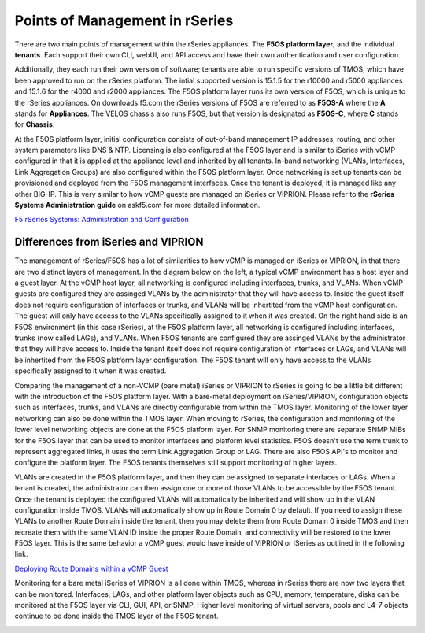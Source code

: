 ===============================
Points of Management in rSeries
===============================

There are two main points of management within the rSeries appliances: The **F5OS platform layer**, and the individual **tenants**. Each support their own CLI, webUI, and API access and have their own authentication and user configuration. 

.. image:: images/rseries_points_of_management/image1.png
  :align: center
  :scale: 80%

Additionally, they each run their own version of software; tenants are able to run specific versions of TMOS, which have been approved to run on the rSeries platform. The intial supported version is 15.1.5 for the r10000 and r5000 appliances and 15.1.6 for the r4000 and r2000 appliances. The F5OS platform layer runs its own version of F5OS, which is unique to the rSeries appliances. On downloads.f5.com the rSeries versions of F5OS are referred to as **F5OS-A** where the **A** stands for **Appliances**. The VELOS chassis also runs F5OS, but that version is designated as **F5OS-C**, where **C** stands for **Chassis**.

.. image:: images/rseries_points_of_management/image2.png
  :align: center
  :scale: 80%

At the F5OS platform layer, initial configuration consists of out-of-band management IP addresses, routing, and other system parameters like DNS & NTP. Licensing is also configured at the F5OS layer and is similar to iSeries with vCMP configured in that it is applied at the appliance level and inherited by all tenants. In-band networking (VLANs, Interfaces, Link Aggregation Groups) are also configured within the F5OS platform layer. Once networking is set up tenants can be provisioned and deployed from the F5OS management interfaces. Once the tenant is deployed, it is managed like any other BIG-IP. This is very similar to how vCMP guests are managed on iSeries or VIPRION.  Please refer to the **rSeries Systems Administration guide** on askf5.com for more detailed information.

`F5 rSeries Systems: Administration and Configuration <https://techdocs.f5.com/en-us/f5os-a-1-3-0/f5-rseries-systems-administration-configuration.html>`_


Differences from iSeries and VIPRION
------------------------------------

The management of rSeries/F5OS has a lot of similarities to how vCMP is managed on iSeries or VIPRION, in that there are two distinct layers of management. In the diagram below on the left, a typical vCMP environment has a host layer and a guest layer. At the vCMP host layer, all networking is configured including interfaces, trunks, and VLANs. When vCMP guests are configured they are assinged VLANs by the administrator that they will have access to. Inside the guest itself does not require configuration of interfaces or trunks, and VLANs will be inhertited from the vCMP host configuration. The guest will only have access to the VLANs specifically assigned to it when it was created. On the right hand side is an F5OS environment (in this case rSeries), at the F5OS platform layer, all networking is configured including interfaces, trunks (now called LAGs), and VLANs. When F5OS tenants are configured they are assinged VLANs by the administrator that they will have access to. Inside the tenant itself does not require configuration of interfaces or LAGs, and VLANs will be inhertited from the F5OS platform layer configuration. The F5OS tenant will only have access to the VLANs specifically assigned to it when it was created.

.. image:: images/rseries_points_of_management/image3.png
  :align: center
  :scale: 80%

Comparing the management of a non-VCMP (bare metal) iSeries or VIPRION to rSeries is going to be a little bit different with the introduction of the F5OS platform layer. With a bare-metal deployment on iSeries/VIPRION, configuration objects such as interfaces, trunks, and VLANs are directly configurable from within the TMOS layer. Monitoring of the lower layer networking can also be done within the TMOS layer. When moving to rSeries, the configuration and monitoring of the lower level networking objects are done at the F5OS platform layer. For SNMP monitoring there are separate SNMP MIBs for the F5OS layer that can be used to monitor interfaces and platform level statistics. F5OS doesn't use the term trunk to represent aggregated links, it uses the term Link Aggregation Group or LAG. There are also F5OS API's to monitor and configure the platform layer. The F5OS tenants themselves still support monitoring of higher layers.


.. image:: images/rseries_points_of_management/image4.png
  :align: center
  :scale: 50%

VLANs are created in the F5OS platform layer, and then they can be assigned to separate interfaces or LAGs. When a tenant is created, the administrator can then assign one or more of those VLANs to be accessible by the F5OS tenant. Once the tenant is deployed the configured VLANs will automatically be inherited and will show up in the VLAN configuration inside TMOS. VLANs will automatically show up in Route Domain 0 by default. If you need to assign these VLANs to another Route Domain inside the tenant, then you may delete them from Route Domain 0 inside TMOS and then recreate them with the same VLAN ID inside the proper Route Domain, and connectivity will be restored to the lower F5OS layer. This is the same behavior a vCMP guest would have inside of VIPRION or iSeries as outlined in the following link.

`Deploying Route Domains within a vCMP Guest <https://techdocs.f5.com/kb/en-us/products/big-ip_ltm/manuals/product/vcmp-administration-viprion-13-0-0/15.html>`_



.. image:: images/rseries_points_of_management/image5.png
  :align: center
  :scale: 50%

Monitoring for a bare metal iSeries of VIPRION is all done within TMOS, whereas in rSeries there are now two layers that can be monitored. Interfaces, LAGs, and other platform layer objects such as CPU, memory, temperature, disks can be monitored at the F5OS layer via CLI, GUI, API, or SNMP. Higher level monitoring of virtual servers, pools and L4-7 objects continue to be done inside the TMOS layer of the F5OS tenant.


.. image:: images/rseries_points_of_management/image6.png
  :align: center
  :scale: 50%


  
